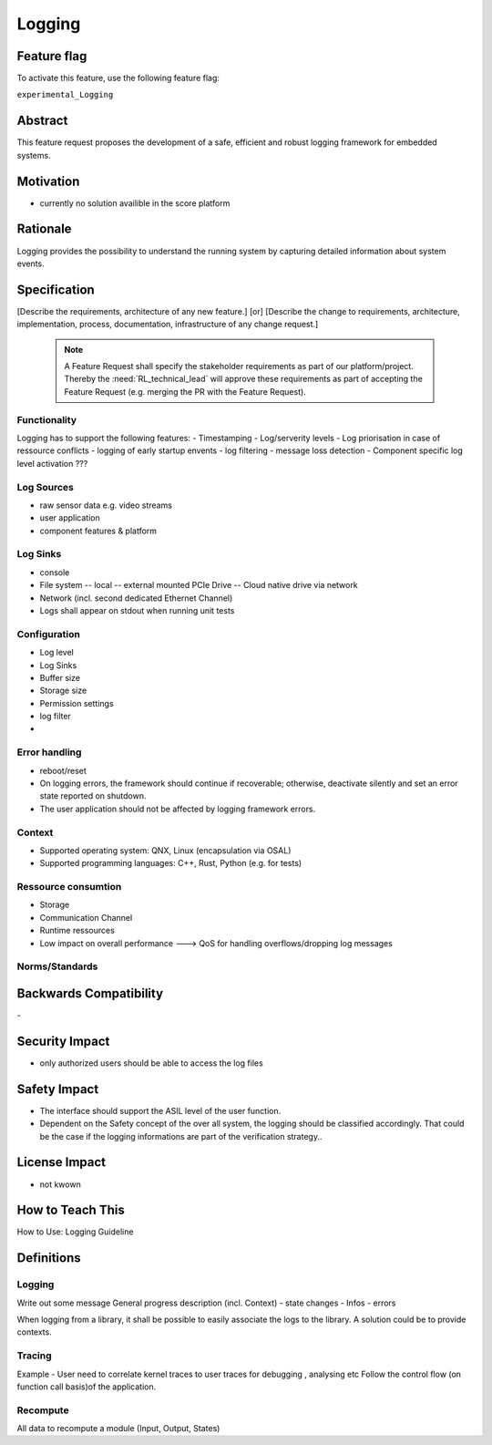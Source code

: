 ..
   # *******************************************************************************
   # Copyright (c) 2024 Contributors to the Eclipse Foundation
   #
   # See the NOTICE file(s) distributed with this work for additional
   # information regarding copyright ownership.
   #
   # This program and the accompanying materials are made available under the
   # terms of the Apache License Version 2.0 which is available at
   # https://www.apache.org/licenses/LICENSE-2.0
   #
   # SPDX-License-Identifier: Apache-2.0
   # *******************************************************************************

Logging
#######

.. document:: Logging
   :id: DOC_Logging
   :status: draft
   :safety: ASIL_D
   :tags: feature_request


Feature flag
============

To activate this feature, use the following feature flag:

``experimental_Logging``

Abstract
========

This feature request proposes the development of a safe, efficient and robust logging framework for embedded systems.


Motivation
==========

- currently no solution availible in the score platform

Rationale
=========

Logging provides the possibility to understand the running system by capturing detailed information about system events.

Specification
=============

[Describe the requirements, architecture of any new feature.] [or]
[Describe the change to requirements, architecture, implementation, process, documentation, infrastructure of any change request.]

   .. note::
      A Feature Request shall specify the stakeholder requirements as part of our platform/project.
      Thereby the :need:`RL_technical_lead` will approve these requirements as part of accepting the Feature Request (e.g. merging the PR with the Feature Request).

Functionality
-------------

Logging has to support the following features:
- Timestamping
- Log/serverity levels
- Log priorisation in case of ressource conflicts
- logging of early startup envents
- log filtering
- message loss detection
- Component specific log level activation ???

Log Sources
-----------

- raw sensor data e.g. video streams
- user application
- component features & platform

Log Sinks
---------

- console
- File system
  -- local
  -- external mounted PCIe Drive
  -- Cloud native drive via network
- Network (incl. second dedicated Ethernet Channel)
- Logs shall appear on stdout when running unit tests

Configuration
-------------

- Log level
- Log Sinks
- Buffer size
- Storage size
- Permission settings
- log filter
-

Error handling
--------------

- reboot/reset
- On logging errors, the framework should continue if recoverable; otherwise, deactivate silently and set an error state reported on shutdown.
- The user application should not be affected by logging framework errors.

Context
-------

- Supported operating system: QNX, Linux (encapsulation via OSAL)
- Supported programming languages: C++, Rust, Python (e.g. for tests)

Ressource consumtion
--------------------

- Storage
- Communication Channel
- Runtime ressources
- Low impact on overall performance ---> QoS for handling overflows/dropping log messages

Norms/Standards
---------------


Backwards Compatibility
=======================
\-

Security Impact
===============

- only authorized users should be able to access the log files

Safety Impact
=============

- The interface should support the ASIL level of the user function.
- Dependent on the Safety concept of the over all system, the logging should be classified accordingly.
  That could be the case if the logging informations are part of the verification strategy..

License Impact
==============

- not kwown

How to Teach This
=================

How to Use: Logging Guideline


Definitions
===========

Logging
-------

Write out some message
General progress description (incl. Context)
- state changes
- Infos
- errors

When logging from a library, it shall be possible to easily associate the logs to the library. A solution could be to provide contexts.

Tracing
-------

Example - User need to correlate kernel traces to user traces for debugging , analysing etc
Follow the control flow (on function call basis)of the application.

Recompute
---------

All data to recompute a module (Input, Output, States)
